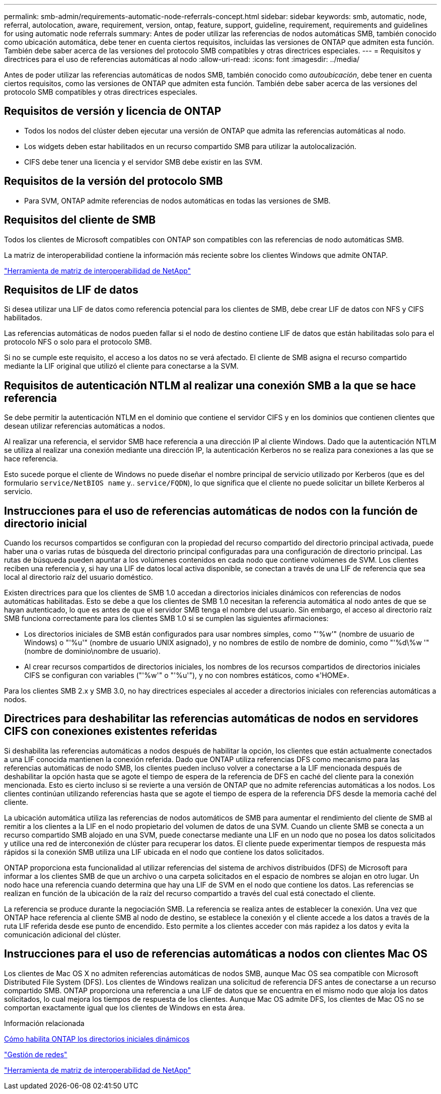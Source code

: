 ---
permalink: smb-admin/requirements-automatic-node-referrals-concept.html 
sidebar: sidebar 
keywords: smb, automatic, node, referral, autolocation, aware, requirement, version, ontap, feature, support, guideline, requirement, requirements and guidelines for using automatic node referrals 
summary: Antes de poder utilizar las referencias de nodos automáticas SMB, también conocido como ubicación automática, debe tener en cuenta ciertos requisitos, incluidas las versiones de ONTAP que admiten esta función. También debe saber acerca de las versiones del protocolo SMB compatibles y otras directrices especiales. 
---
= Requisitos y directrices para el uso de referencias automáticas al nodo
:allow-uri-read: 
:icons: font
:imagesdir: ../media/


[role="lead"]
Antes de poder utilizar las referencias automáticas de nodos SMB, también conocido como _autoubicación_, debe tener en cuenta ciertos requisitos, como las versiones de ONTAP que admiten esta función. También debe saber acerca de las versiones del protocolo SMB compatibles y otras directrices especiales.



== Requisitos de versión y licencia de ONTAP

* Todos los nodos del clúster deben ejecutar una versión de ONTAP que admita las referencias automáticas al nodo.
* Los widgets deben estar habilitados en un recurso compartido SMB para utilizar la autolocalización.
* CIFS debe tener una licencia y el servidor SMB debe existir en las SVM.




== Requisitos de la versión del protocolo SMB

* Para SVM, ONTAP admite referencias de nodos automáticas en todas las versiones de SMB.




== Requisitos del cliente de SMB

Todos los clientes de Microsoft compatibles con ONTAP son compatibles con las referencias de nodo automáticas SMB.

La matriz de interoperabilidad contiene la información más reciente sobre los clientes Windows que admite ONTAP.

link:http://mysupport.netapp.com/matrix["Herramienta de matriz de interoperabilidad de NetApp"^]



== Requisitos de LIF de datos

Si desea utilizar una LIF de datos como referencia potencial para los clientes de SMB, debe crear LIF de datos con NFS y CIFS habilitados.

Las referencias automáticas de nodos pueden fallar si el nodo de destino contiene LIF de datos que están habilitadas solo para el protocolo NFS o solo para el protocolo SMB.

Si no se cumple este requisito, el acceso a los datos no se verá afectado. El cliente de SMB asigna el recurso compartido mediante la LIF original que utilizó el cliente para conectarse a la SVM.



== Requisitos de autenticación NTLM al realizar una conexión SMB a la que se hace referencia

Se debe permitir la autenticación NTLM en el dominio que contiene el servidor CIFS y en los dominios que contienen clientes que desean utilizar referencias automáticas a nodos.

Al realizar una referencia, el servidor SMB hace referencia a una dirección IP al cliente Windows. Dado que la autenticación NTLM se utiliza al realizar una conexión mediante una dirección IP, la autenticación Kerberos no se realiza para conexiones a las que se hace referencia.

Esto sucede porque el cliente de Windows no puede diseñar el nombre principal de servicio utilizado por Kerberos (que es del formulario `service/NetBIOS name` y.. `service/FQDN`), lo que significa que el cliente no puede solicitar un billete Kerberos al servicio.



== Instrucciones para el uso de referencias automáticas de nodos con la función de directorio inicial

Cuando los recursos compartidos se configuran con la propiedad del recurso compartido del directorio principal activada, puede haber una o varias rutas de búsqueda del directorio principal configuradas para una configuración de directorio principal. Las rutas de búsqueda pueden apuntar a los volúmenes contenidos en cada nodo que contiene volúmenes de SVM. Los clientes reciben una referencia y, si hay una LIF de datos local activa disponible, se conectan a través de una LIF de referencia que sea local al directorio raíz del usuario doméstico.

Existen directrices para que los clientes de SMB 1.0 accedan a directorios iniciales dinámicos con referencias de nodos automáticas habilitadas. Esto se debe a que los clientes de SMB 1.0 necesitan la referencia automática al nodo antes de que se hayan autenticado, lo que es antes de que el servidor SMB tenga el nombre del usuario. Sin embargo, el acceso al directorio raíz SMB funciona correctamente para los clientes SMB 1.0 si se cumplen las siguientes afirmaciones:

* Los directorios iniciales de SMB están configurados para usar nombres simples, como "'%w'" (nombre de usuario de Windows) o "'%u'" (nombre de usuario UNIX asignado), y no nombres de estilo de nombre de dominio, como "'%d\%w '" (nombre de dominio\nombre de usuario).
* Al crear recursos compartidos de directorios iniciales, los nombres de los recursos compartidos de directorios iniciales CIFS se configuran con variables ("'%w'" o "'%u'"), y no con nombres estáticos, como «'HOME».


Para los clientes SMB 2.x y SMB 3.0, no hay directrices especiales al acceder a directorios iniciales con referencias automáticas a nodos.



== Directrices para deshabilitar las referencias automáticas de nodos en servidores CIFS con conexiones existentes referidas

Si deshabilita las referencias automáticas a nodos después de habilitar la opción, los clientes que están actualmente conectados a una LIF conocida mantienen la conexión referida. Dado que ONTAP utiliza referencias DFS como mecanismo para las referencias automáticas de nodo SMB, los clientes pueden incluso volver a conectarse a la LIF mencionada después de deshabilitar la opción hasta que se agote el tiempo de espera de la referencia de DFS en caché del cliente para la conexión mencionada. Esto es cierto incluso si se revierte a una versión de ONTAP que no admite referencias automáticas a los nodos. Los clientes continúan utilizando referencias hasta que se agote el tiempo de espera de la referencia DFS desde la memoria caché del cliente.

La ubicación automática utiliza las referencias de nodos automáticos de SMB para aumentar el rendimiento del cliente de SMB al remitir a los clientes a la LIF en el nodo propietario del volumen de datos de una SVM. Cuando un cliente SMB se conecta a un recurso compartido SMB alojado en una SVM, puede conectarse mediante una LIF en un nodo que no posea los datos solicitados y utilice una red de interconexión de clúster para recuperar los datos. El cliente puede experimentar tiempos de respuesta más rápidos si la conexión SMB utiliza una LIF ubicada en el nodo que contiene los datos solicitados.

ONTAP proporciona esta funcionalidad al utilizar referencias del sistema de archivos distribuidos (DFS) de Microsoft para informar a los clientes SMB de que un archivo o una carpeta solicitados en el espacio de nombres se alojan en otro lugar. Un nodo hace una referencia cuando determina que hay una LIF de SVM en el nodo que contiene los datos. Las referencias se realizan en función de la ubicación de la raíz del recurso compartido a través del cual está conectado el cliente.

La referencia se produce durante la negociación SMB. La referencia se realiza antes de establecer la conexión. Una vez que ONTAP hace referencia al cliente SMB al nodo de destino, se establece la conexión y el cliente accede a los datos a través de la ruta LIF referida desde ese punto de encendido. Esto permite a los clientes acceder con más rapidez a los datos y evita la comunicación adicional del clúster.



== Instrucciones para el uso de referencias automáticas a nodos con clientes Mac OS

Los clientes de Mac OS X no admiten referencias automáticas de nodos SMB, aunque Mac OS sea compatible con Microsoft Distributed File System (DFS). Los clientes de Windows realizan una solicitud de referencia DFS antes de conectarse a un recurso compartido SMB. ONTAP proporciona una referencia a una LIF de datos que se encuentra en el mismo nodo que aloja los datos solicitados, lo cual mejora los tiempos de respuesta de los clientes. Aunque Mac OS admite DFS, los clientes de Mac OS no se comportan exactamente igual que los clientes de Windows en esta área.

.Información relacionada
xref:dynamic-home-directories-concept.html[Cómo habilita ONTAP los directorios iniciales dinámicos]

link:../networking/index.html["Gestión de redes"]

https://mysupport.netapp.com/NOW/products/interoperability["Herramienta de matriz de interoperabilidad de NetApp"^]
